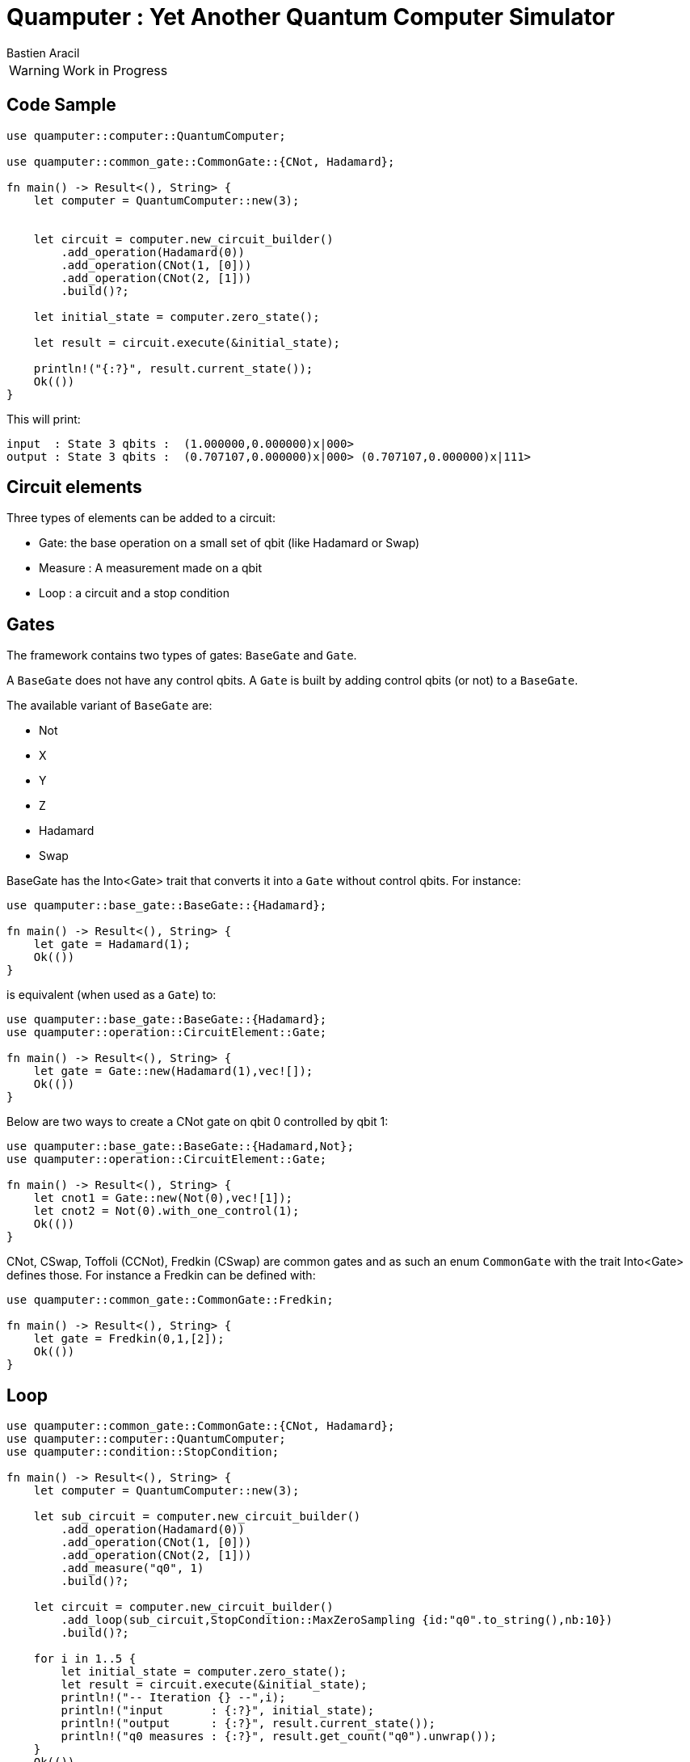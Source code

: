 = Quamputer : Yet Another Quantum Computer Simulator
:author: Bastien Aracil

WARNING: Work in Progress


== Code Sample

```rust
use quamputer::computer::QuantumComputer;

use quamputer::common_gate::CommonGate::{CNot, Hadamard};

fn main() -> Result<(), String> {
    let computer = QuantumComputer::new(3);


    let circuit = computer.new_circuit_builder()
        .add_operation(Hadamard(0))
        .add_operation(CNot(1, [0]))
        .add_operation(CNot(2, [1]))
        .build()?;

    let initial_state = computer.zero_state();

    let result = circuit.execute(&initial_state);

    println!("{:?}", result.current_state());
    Ok(())
}
```

This will print:
```
input  : State 3 qbits :  (1.000000,0.000000)x|000>
output : State 3 qbits :  (0.707107,0.000000)x|000> (0.707107,0.000000)x|111>
```

== Circuit elements

Three types of elements can be added to a circuit:

 * Gate: the base operation on a small set of qbit (like Hadamard or Swap)
 * Measure : A measurement made on a qbit
 * Loop : a circuit and a stop condition

== Gates

The framework contains two types of gates: `BaseGate` and `Gate`.

A `BaseGate` does not have any control qbits. A `Gate` is built by adding control qbits (or not) to a `BaseGate`.

The available variant of `BaseGate` are:

 * Not
 * X
 * Y
 * Z
 * Hadamard
 * Swap

BaseGate has the Into<Gate> trait that converts it into a `Gate` without control qbits. For instance:

```rust
use quamputer::base_gate::BaseGate::{Hadamard};

fn main() -> Result<(), String> {
    let gate = Hadamard(1);
    Ok(())
}
```

is equivalent (when used as a `Gate`) to:

```rust
use quamputer::base_gate::BaseGate::{Hadamard};
use quamputer::operation::CircuitElement::Gate;

fn main() -> Result<(), String> {
    let gate = Gate::new(Hadamard(1),vec![]);
    Ok(())
}
```

Below are two ways to create a CNot gate on qbit 0 controlled by qbit 1:

```rust
use quamputer::base_gate::BaseGate::{Hadamard,Not};
use quamputer::operation::CircuitElement::Gate;

fn main() -> Result<(), String> {
    let cnot1 = Gate::new(Not(0),vec![1]);
    let cnot2 = Not(0).with_one_control(1);
    Ok(())
}
```

CNot, CSwap, Toffoli (CCNot), Fredkin (CSwap) are common gates and as such an enum `CommonGate` with the trait Into<Gate> defines those. For instance a Fredkin can be defined with:

```rust
use quamputer::common_gate::CommonGate::Fredkin;

fn main() -> Result<(), String> {
    let gate = Fredkin(0,1,[2]);
    Ok(())
}
```

== Loop

```rust
use quamputer::common_gate::CommonGate::{CNot, Hadamard};
use quamputer::computer::QuantumComputer;
use quamputer::condition::StopCondition;

fn main() -> Result<(), String> {
    let computer = QuantumComputer::new(3);

    let sub_circuit = computer.new_circuit_builder()
        .add_operation(Hadamard(0))
        .add_operation(CNot(1, [0]))
        .add_operation(CNot(2, [1]))
        .add_measure("q0", 1)
        .build()?;

    let circuit = computer.new_circuit_builder()
        .add_loop(sub_circuit,StopCondition::MaxZeroSampling {id:"q0".to_string(),nb:10})
        .build()?;

    for i in 1..5 {
        let initial_state = computer.zero_state();
        let result = circuit.execute(&initial_state);
        println!("-- Iteration {} --",i);
        println!("input       : {:?}", initial_state);
        println!("output      : {:?}", result.current_state());
        println!("q0 measures : {:?}", result.get_count("q0").unwrap());
    }
    Ok(())
}
```

```
-- Iteration 1 --
input       : State 3 qbits :  (1.000000,0.000000)x|000>
output      : State 3 qbits :  (1.000000,0.000000)x|100>
q0 measures : MeasureCount { nb_zero: 10, nb_one: 14 }
-- Iteration 2 --
input       : State 3 qbits :  (1.000000,0.000000)x|000>
output      : State 3 qbits :  (1.000000,0.000000)x|100>
q0 measures : MeasureCount { nb_zero: 10, nb_one: 12 }
-- Iteration 3 --
input       : State 3 qbits :  (1.000000,0.000000)x|000>
output      : State 3 qbits :  (1.000000,0.000000)x|100>
q0 measures : MeasureCount { nb_zero: 10, nb_one: 6 }
-- Iteration 4 --
input       : State 3 qbits :  (1.000000,0.000000)x|000>
output      : State 3 qbits :  (1.000000,0.000000)x|001>
q0 measures : MeasureCount { nb_zero: 10, nb_one: 9 }
```
